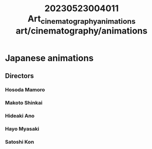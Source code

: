 :PROPERTIES:
:ID:       cfc95756-dcac-4c6c-8bd1-19b6c6674782
:END:
#+title: 20230523004011 Art_cinematography_animations
#+title: art/cinematography/animations

* Japanese animations
** Directors
*** Hosoda Mamoro
*** Makoto Shinkai
*** Hideaki Ano
*** Hayo Myasaki
*** Satoshi Kon
